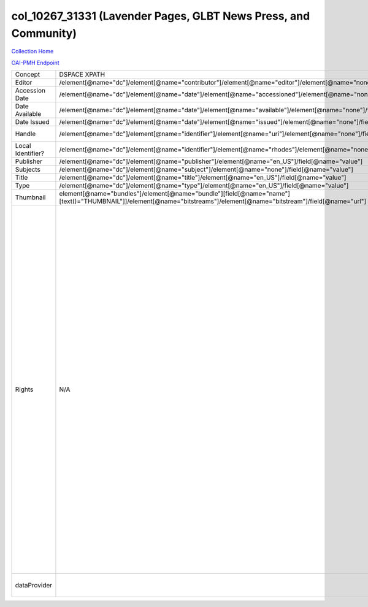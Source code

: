 col_10267_31331 (Lavender Pages, GLBT News Press, and Community)
================================================================

`Collection Home <http://dlynx.rhodes.edu/jspui/handle/10267/31331>`_

`OAI-PMH Endpoint
<http://dlynx.rhodes.edu:8080/oai/request?verb=ListRecords&metadataPrefix=xoai&set=col_10267_31331>`_

+-------------------+---------------------------------------------------------------------------------------------------------------------------------------------------------------------+------------------------------------------------------------------------+-------------------------------------------------------------------------------------------------------------------------------------------------------------------------------------------------------------------------------------------------------------------------------------------------------------------------------------------------------------------------------------------------------------------------------------------------------------------------------------------------------------------------------------------------------------------------------------------------------------------------------------------------------------------------------------------------------------------------------------------------------------------------------------------------------------------------------------------------------------------+
| Concept           | DSPACE XPATH                                                                                                                                                        | MODS XPATH                                                             | Value                                                                                                                                                                                                                                                                                                                                                                                                                                                                                                                                                                                                                                                                                                                                                                                                                                                             |
+-------------------+---------------------------------------------------------------------------------------------------------------------------------------------------------------------+------------------------------------------------------------------------+-------------------------------------------------------------------------------------------------------------------------------------------------------------------------------------------------------------------------------------------------------------------------------------------------------------------------------------------------------------------------------------------------------------------------------------------------------------------------------------------------------------------------------------------------------------------------------------------------------------------------------------------------------------------------------------------------------------------------------------------------------------------------------------------------------------------------------------------------------------------+
| Editor            | /element[@name="dc"]/element[@name="contributor"]/element[@name="editor"]/element[@name="none"]/field[@name="value"]                                                | /mods:name/mods:namePart/[mods:role/mods:roleTerm[text()="Creator"]]   |                                                                                                                                                                                                                                                                                                                                                                                                                                                                                                                                                                                                                                                                                                                                                                                                                                                                   |
+-------------------+---------------------------------------------------------------------------------------------------------------------------------------------------------------------+------------------------------------------------------------------------+-------------------------------------------------------------------------------------------------------------------------------------------------------------------------------------------------------------------------------------------------------------------------------------------------------------------------------------------------------------------------------------------------------------------------------------------------------------------------------------------------------------------------------------------------------------------------------------------------------------------------------------------------------------------------------------------------------------------------------------------------------------------------------------------------------------------------------------------------------------------+
| Accession Date    | /element[@name="dc"]/element[@name="date"]/element[@name="accessioned"]/element[@name="none"]/field[@name="value"]                                                  |                                                                        |                                                                                                                                                                                                                                                                                                                                                                                                                                                                                                                                                                                                                                                                                                                                                                                                                                                                   |
+-------------------+---------------------------------------------------------------------------------------------------------------------------------------------------------------------+------------------------------------------------------------------------+-------------------------------------------------------------------------------------------------------------------------------------------------------------------------------------------------------------------------------------------------------------------------------------------------------------------------------------------------------------------------------------------------------------------------------------------------------------------------------------------------------------------------------------------------------------------------------------------------------------------------------------------------------------------------------------------------------------------------------------------------------------------------------------------------------------------------------------------------------------------+
| Date Available    | /element[@name="dc"]/element[@name="date"]/element[@name="available"]/element[@name="none"]/field[@name="value"]                                                    |                                                                        |                                                                                                                                                                                                                                                                                                                                                                                                                                                                                                                                                                                                                                                                                                                                                                                                                                                                   |
+-------------------+---------------------------------------------------------------------------------------------------------------------------------------------------------------------+------------------------------------------------------------------------+-------------------------------------------------------------------------------------------------------------------------------------------------------------------------------------------------------------------------------------------------------------------------------------------------------------------------------------------------------------------------------------------------------------------------------------------------------------------------------------------------------------------------------------------------------------------------------------------------------------------------------------------------------------------------------------------------------------------------------------------------------------------------------------------------------------------------------------------------------------------+
| Date Issued       | /element[@name="dc"]/element[@name="date"]/element[@name="issued"]/element[@name="none"]/field[@name="value"]                                                       | /mods:originInfo/mods:dateCreated                                      |                                                                                                                                                                                                                                                                                                                                                                                                                                                                                                                                                                                                                                                                                                                                                                                                                                                                   |
+-------------------+---------------------------------------------------------------------------------------------------------------------------------------------------------------------+------------------------------------------------------------------------+-------------------------------------------------------------------------------------------------------------------------------------------------------------------------------------------------------------------------------------------------------------------------------------------------------------------------------------------------------------------------------------------------------------------------------------------------------------------------------------------------------------------------------------------------------------------------------------------------------------------------------------------------------------------------------------------------------------------------------------------------------------------------------------------------------------------------------------------------------------------+
| Handle            | /element[@name="dc"]/element[@name="identifier"]/element[@name="uri"]/element[@name="none"]/field[@name="value"]                                                    | /mods:location/mods:url[@access="object in context"][@usage="primary"] |                                                                                                                                                                                                                                                                                                                                                                                                                                                                                                                                                                                                                                                                                                                                                                                                                                                                   |
+-------------------+---------------------------------------------------------------------------------------------------------------------------------------------------------------------+------------------------------------------------------------------------+-------------------------------------------------------------------------------------------------------------------------------------------------------------------------------------------------------------------------------------------------------------------------------------------------------------------------------------------------------------------------------------------------------------------------------------------------------------------------------------------------------------------------------------------------------------------------------------------------------------------------------------------------------------------------------------------------------------------------------------------------------------------------------------------------------------------------------------------------------------------+
| Local Identifier? | /element[@name="dc"]/element[@name="identifier"]/element[@name="rhodes"]/element[@name="none"]/field[@name="value"]                                                 | /mods:identifer[@type="local"]                                         |                                                                                                                                                                                                                                                                                                                                                                                                                                                                                                                                                                                                                                                                                                                                                                                                                                                                   |
+-------------------+---------------------------------------------------------------------------------------------------------------------------------------------------------------------+------------------------------------------------------------------------+-------------------------------------------------------------------------------------------------------------------------------------------------------------------------------------------------------------------------------------------------------------------------------------------------------------------------------------------------------------------------------------------------------------------------------------------------------------------------------------------------------------------------------------------------------------------------------------------------------------------------------------------------------------------------------------------------------------------------------------------------------------------------------------------------------------------------------------------------------------------+
| Publisher         | /element[@name="dc"]/element[@name="publisher"]/element[@name="en_US"]/field[@name="value"]                                                                         | /mods:originInfo/mods:publisher                                        |                                                                                                                                                                                                                                                                                                                                                                                                                                                                                                                                                                                                                                                                                                                                                                                                                                                                   |
+-------------------+---------------------------------------------------------------------------------------------------------------------------------------------------------------------+------------------------------------------------------------------------+-------------------------------------------------------------------------------------------------------------------------------------------------------------------------------------------------------------------------------------------------------------------------------------------------------------------------------------------------------------------------------------------------------------------------------------------------------------------------------------------------------------------------------------------------------------------------------------------------------------------------------------------------------------------------------------------------------------------------------------------------------------------------------------------------------------------------------------------------------------------+
| Subjects          | /element[@name="dc"]/element[@name="subject"]/element[@name="none"]/field[@name="value"]                                                                            | mods:subject/mods:topic                                                |                                                                                                                                                                                                                                                                                                                                                                                                                                                                                                                                                                                                                                                                                                                                                                                                                                                                   |
+-------------------+---------------------------------------------------------------------------------------------------------------------------------------------------------------------+------------------------------------------------------------------------+-------------------------------------------------------------------------------------------------------------------------------------------------------------------------------------------------------------------------------------------------------------------------------------------------------------------------------------------------------------------------------------------------------------------------------------------------------------------------------------------------------------------------------------------------------------------------------------------------------------------------------------------------------------------------------------------------------------------------------------------------------------------------------------------------------------------------------------------------------------------+
| Title             | /element[@name="dc"]/element[@name="title"]/element[@name="en_US"]/field[@name="value"]                                                                             | mods:titleInfo/mods:title                                              |                                                                                                                                                                                                                                                                                                                                                                                                                                                                                                                                                                                                                                                                                                                                                                                                                                                                   |
+-------------------+---------------------------------------------------------------------------------------------------------------------------------------------------------------------+------------------------------------------------------------------------+-------------------------------------------------------------------------------------------------------------------------------------------------------------------------------------------------------------------------------------------------------------------------------------------------------------------------------------------------------------------------------------------------------------------------------------------------------------------------------------------------------------------------------------------------------------------------------------------------------------------------------------------------------------------------------------------------------------------------------------------------------------------------------------------------------------------------------------------------------------------+
| Type              | /element[@name="dc"]/element[@name="type"]/element[@name="en_US"]/field[@name="value"]                                                                              | mods:typeOfResource                                                    |                                                                                                                                                                                                                                                                                                                                                                                                                                                                                                                                                                                                                                                                                                                                                                                                                                                                   |
+-------------------+---------------------------------------------------------------------------------------------------------------------------------------------------------------------+------------------------------------------------------------------------+-------------------------------------------------------------------------------------------------------------------------------------------------------------------------------------------------------------------------------------------------------------------------------------------------------------------------------------------------------------------------------------------------------------------------------------------------------------------------------------------------------------------------------------------------------------------------------------------------------------------------------------------------------------------------------------------------------------------------------------------------------------------------------------------------------------------------------------------------------------------+
| Thumbnail         | element[@name="bundles"]/element[@name="bundle"][field[@name="name"][text()="THUMBNAIL"]]/element[@name="bitstreams"]/element[@name="bitstream"]/field[@name="url"] | /mods:location/mods:url[@access="preview"]                             |                                                                                                                                                                                                                                                                                                                                                                                                                                                                                                                                                                                                                                                                                                                                                                                                                                                                   |
+-------------------+---------------------------------------------------------------------------------------------------------------------------------------------------------------------+------------------------------------------------------------------------+-------------------------------------------------------------------------------------------------------------------------------------------------------------------------------------------------------------------------------------------------------------------------------------------------------------------------------------------------------------------------------------------------------------------------------------------------------------------------------------------------------------------------------------------------------------------------------------------------------------------------------------------------------------------------------------------------------------------------------------------------------------------------------------------------------------------------------------------------------------------+
| Rights            | N/A                                                                                                                                                                 | /mods:accessCondition[@type="local rights statement"]                  | All rights reserved. The accompanying digital object and its associated documentation are provided for online research and access purposes. Permission to use, copy, modify, distribute and present this digital object and the accompanying documentation, without fee, and without written agreement, is hereby granted for educational, non-commercial purposes only. The Rhodes College Archives reserves the right to decide what constitutes educational and commercial use; commercial users may be charged a nominal fee to be determined by current, commercial rates for use of special materials. In all instances of use, acknowledgement must begiven to Rhodes College Archives and Special Collection, Memphis, TN. For information regarding permission to use this image, please email the Archives at archives@rhodes.edu or call 901-843-3334. |
+-------------------+---------------------------------------------------------------------------------------------------------------------------------------------------------------------+------------------------------------------------------------------------+-------------------------------------------------------------------------------------------------------------------------------------------------------------------------------------------------------------------------------------------------------------------------------------------------------------------------------------------------------------------------------------------------------------------------------------------------------------------------------------------------------------------------------------------------------------------------------------------------------------------------------------------------------------------------------------------------------------------------------------------------------------------------------------------------------------------------------------------------------------------+
| dataProvider      |                                                                                                                                                                     | /mods:recordInfo/mods:recordContentSource                              | Rhodes College. Crossroads to Freedom                                                                                                                                                                                                                                                                                                                                                                                                                                                                                                                                                                                                                                                                                                                                                                                                                             |
+-------------------+---------------------------------------------------------------------------------------------------------------------------------------------------------------------+------------------------------------------------------------------------+-------------------------------------------------------------------------------------------------------------------------------------------------------------------------------------------------------------------------------------------------------------------------------------------------------------------------------------------------------------------------------------------------------------------------------------------------------------------------------------------------------------------------------------------------------------------------------------------------------------------------------------------------------------------------------------------------------------------------------------------------------------------------------------------------------------------------------------------------------------------+
